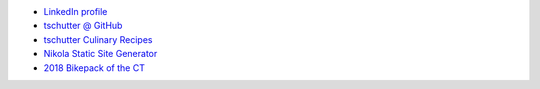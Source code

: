 .. title: Home
.. hidetitle: True
.. slug: index
.. date: 2019-09-15 17:29:27-06:00
.. tags:
.. category:
.. link:
.. description:
.. type: text

* `LinkedIn profile <https://www.linkedin.com/in/tom-schutter-a84b415/>`_
* `tschutter @ GitHub <https://github.com/tschutter>`_
* `tschutter Culinary Recipes <https://tschutter.github.io/recipes/>`_
* `Nikola Static Site Generator <nikola-static-site-generator>`_
* `2018 Bikepack of the CT <2018-bikepack-of-the-ct>`_
